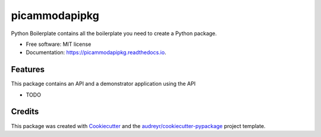 ==============
picammodapipkg
==============


.. image:: https://img.shields.io/pypi/v/picammodapipkg.svg
        :target: https://pypi.python.org/pypi/picammodapipkg

.. image:: https://img.shields.io/travis/nkosinathintuli/picammodapipkg.svg
        :target: https://travis-ci.com/nkosinathintuli/picammodapipkg

.. image:: https://readthedocs.org/projects/picammodapipkg/badge/?version=latest
        :target: https://picammodapipkg.readthedocs.io/en/latest/?badge=latest
        :alt: Documentation Status




Python Boilerplate contains all the boilerplate you need to create a Python package.


* Free software: MIT license
* Documentation: https://picammodapipkg.readthedocs.io.


Features
--------

This package contains an API and a demonstrator application using the API

* TODO

Credits
-------

This package was created with Cookiecutter_ and the `audreyr/cookiecutter-pypackage`_ project template.

.. _Cookiecutter: https://github.com/audreyr/cookiecutter
.. _`audreyr/cookiecutter-pypackage`: https://github.com/audreyr/cookiecutter-pypackage
